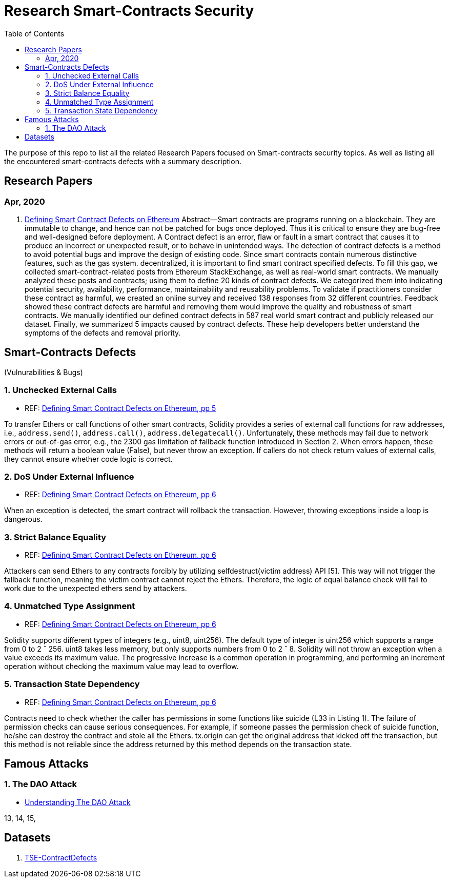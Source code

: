 = Research Smart-Contracts Security
:toc: 
:toclevels: 4 

The purpose of this repo to list all the related Research Papers focused on Smart-contracts security topics. As well as listing all the encountered smart-contracts defects with a summary description.

== Research Papers
=== Apr, 2020
1. https://arxiv.org/pdf/1905.01467.pdf[Defining Smart Contract Defects on Ethereum]
    Abstract—Smart contracts are programs running on a blockchain. They are immutable to change, and hence can not be patched for
bugs once deployed. Thus it is critical to ensure they are bug-free and well-designed before deployment. A Contract defect is an error,
flaw or fault in a smart contract that causes it to produce an incorrect or unexpected result, or to behave in unintended ways. The
detection of contract defects is a method to avoid potential bugs and improve the design of existing code. Since smart contracts contain
numerous distinctive features, such as the gas system. decentralized, it is important to find smart contract specified defects. To fill this
gap, we collected smart-contract-related posts from Ethereum StackExchange, as well as real-world smart contracts. We manually
analyzed these posts and contracts; using them to define 20 kinds of contract defects. We categorized them into indicating potential
security, availability, performance, maintainability and reusability problems. To validate if practitioners consider these contract as
harmful, we created an online survey and received 138 responses from 32 different countries. Feedback showed these contract defects
are harmful and removing them would improve the quality and robustness of smart contracts. We manually identified our defined
contract defects in 587 real world smart contract and publicly released our dataset. Finally, we summarized 5 impacts caused by
contract defects. These help developers better understand the symptoms of the defects and removal priority.

== Smart-Contracts Defects 
(Vulnurabilities & Bugs)

=== 1. Unchecked External Calls
- REF: https://arxiv.org/pdf/1905.01467.pdf[Defining Smart Contract Defects on Ethereum, pp 5]

To transfer Ethers or call
functions of other smart contracts, Solidity provides a series of
external call functions for raw addresses, i.e., `address.send()`, `address.call()`, `address.delegatecall()`. Unfortunately, these methods may fail due to network errors or out-of-gas error, e.g., the
2300 gas limitation of fallback function introduced in Section 2.
When errors happen, these methods will return a boolean value
(False), but never throw an exception. If callers do not check
return values of external calls, they cannot ensure whether code
logic is correct.

=== 2. DoS Under External Influence
- REF: https://arxiv.org/pdf/1905.01467.pdf[Defining Smart Contract Defects on Ethereum, pp 6]

When an exception is
detected, the smart contract will rollback the transaction. However,
throwing exceptions inside a loop is dangerous.

=== 3. Strict Balance Equality
- REF: https://arxiv.org/pdf/1905.01467.pdf[Defining Smart Contract Defects on Ethereum, pp 6]

Attackers can send Ethers to
any contracts forcibly by utilizing selfdestruct(victim address)
API [5]. This way will not trigger the fallback function, meaning
the victim contract cannot reject the Ethers. Therefore, the logic of
equal balance check will fail to work due to the unexpected ethers
send by attackers.

=== 4. Unmatched Type Assignment
- REF: https://arxiv.org/pdf/1905.01467.pdf[Defining Smart Contract Defects on Ethereum, pp 6]

Solidity supports different
types of integers (e.g., uint8, uint256). The default type of integer
is uint256 which supports a range from 0 to 2 ˆ 256. uint8
takes less memory, but only supports numbers from 0 to 2 ˆ 8.
Solidity will not throw an exception when a value exceeds its
maximum value. The progressive increase is a common operation
in programming, and performing an increment operation without
checking the maximum value may lead to overflow.

=== 5. Transaction State Dependency
- REF: https://arxiv.org/pdf/1905.01467.pdf[Defining Smart Contract Defects on Ethereum, pp 6]

Contracts need to check
whether the caller has permissions in some functions like suicide
(L33 in Listing 1). The failure of permission checks can cause
serious consequences. For example, if someone passes the permission check of suicide function, he/she can destroy the contract
and stole all the Ethers. tx.origin can get the original address that
kicked off the transaction, but this method is not reliable since the
address returned by this method depends on the transaction state.

== Famous Attacks
=== 1. The DAO Attack
- https://www.coindesk.com/understanding-dao-hack-journalists[Understanding The DAO Attack]

13, 14, 15, 

## Datasets
1. https://github.com/Jiachi-Chen/TSE-ContractDefects[TSE-ContractDefects]